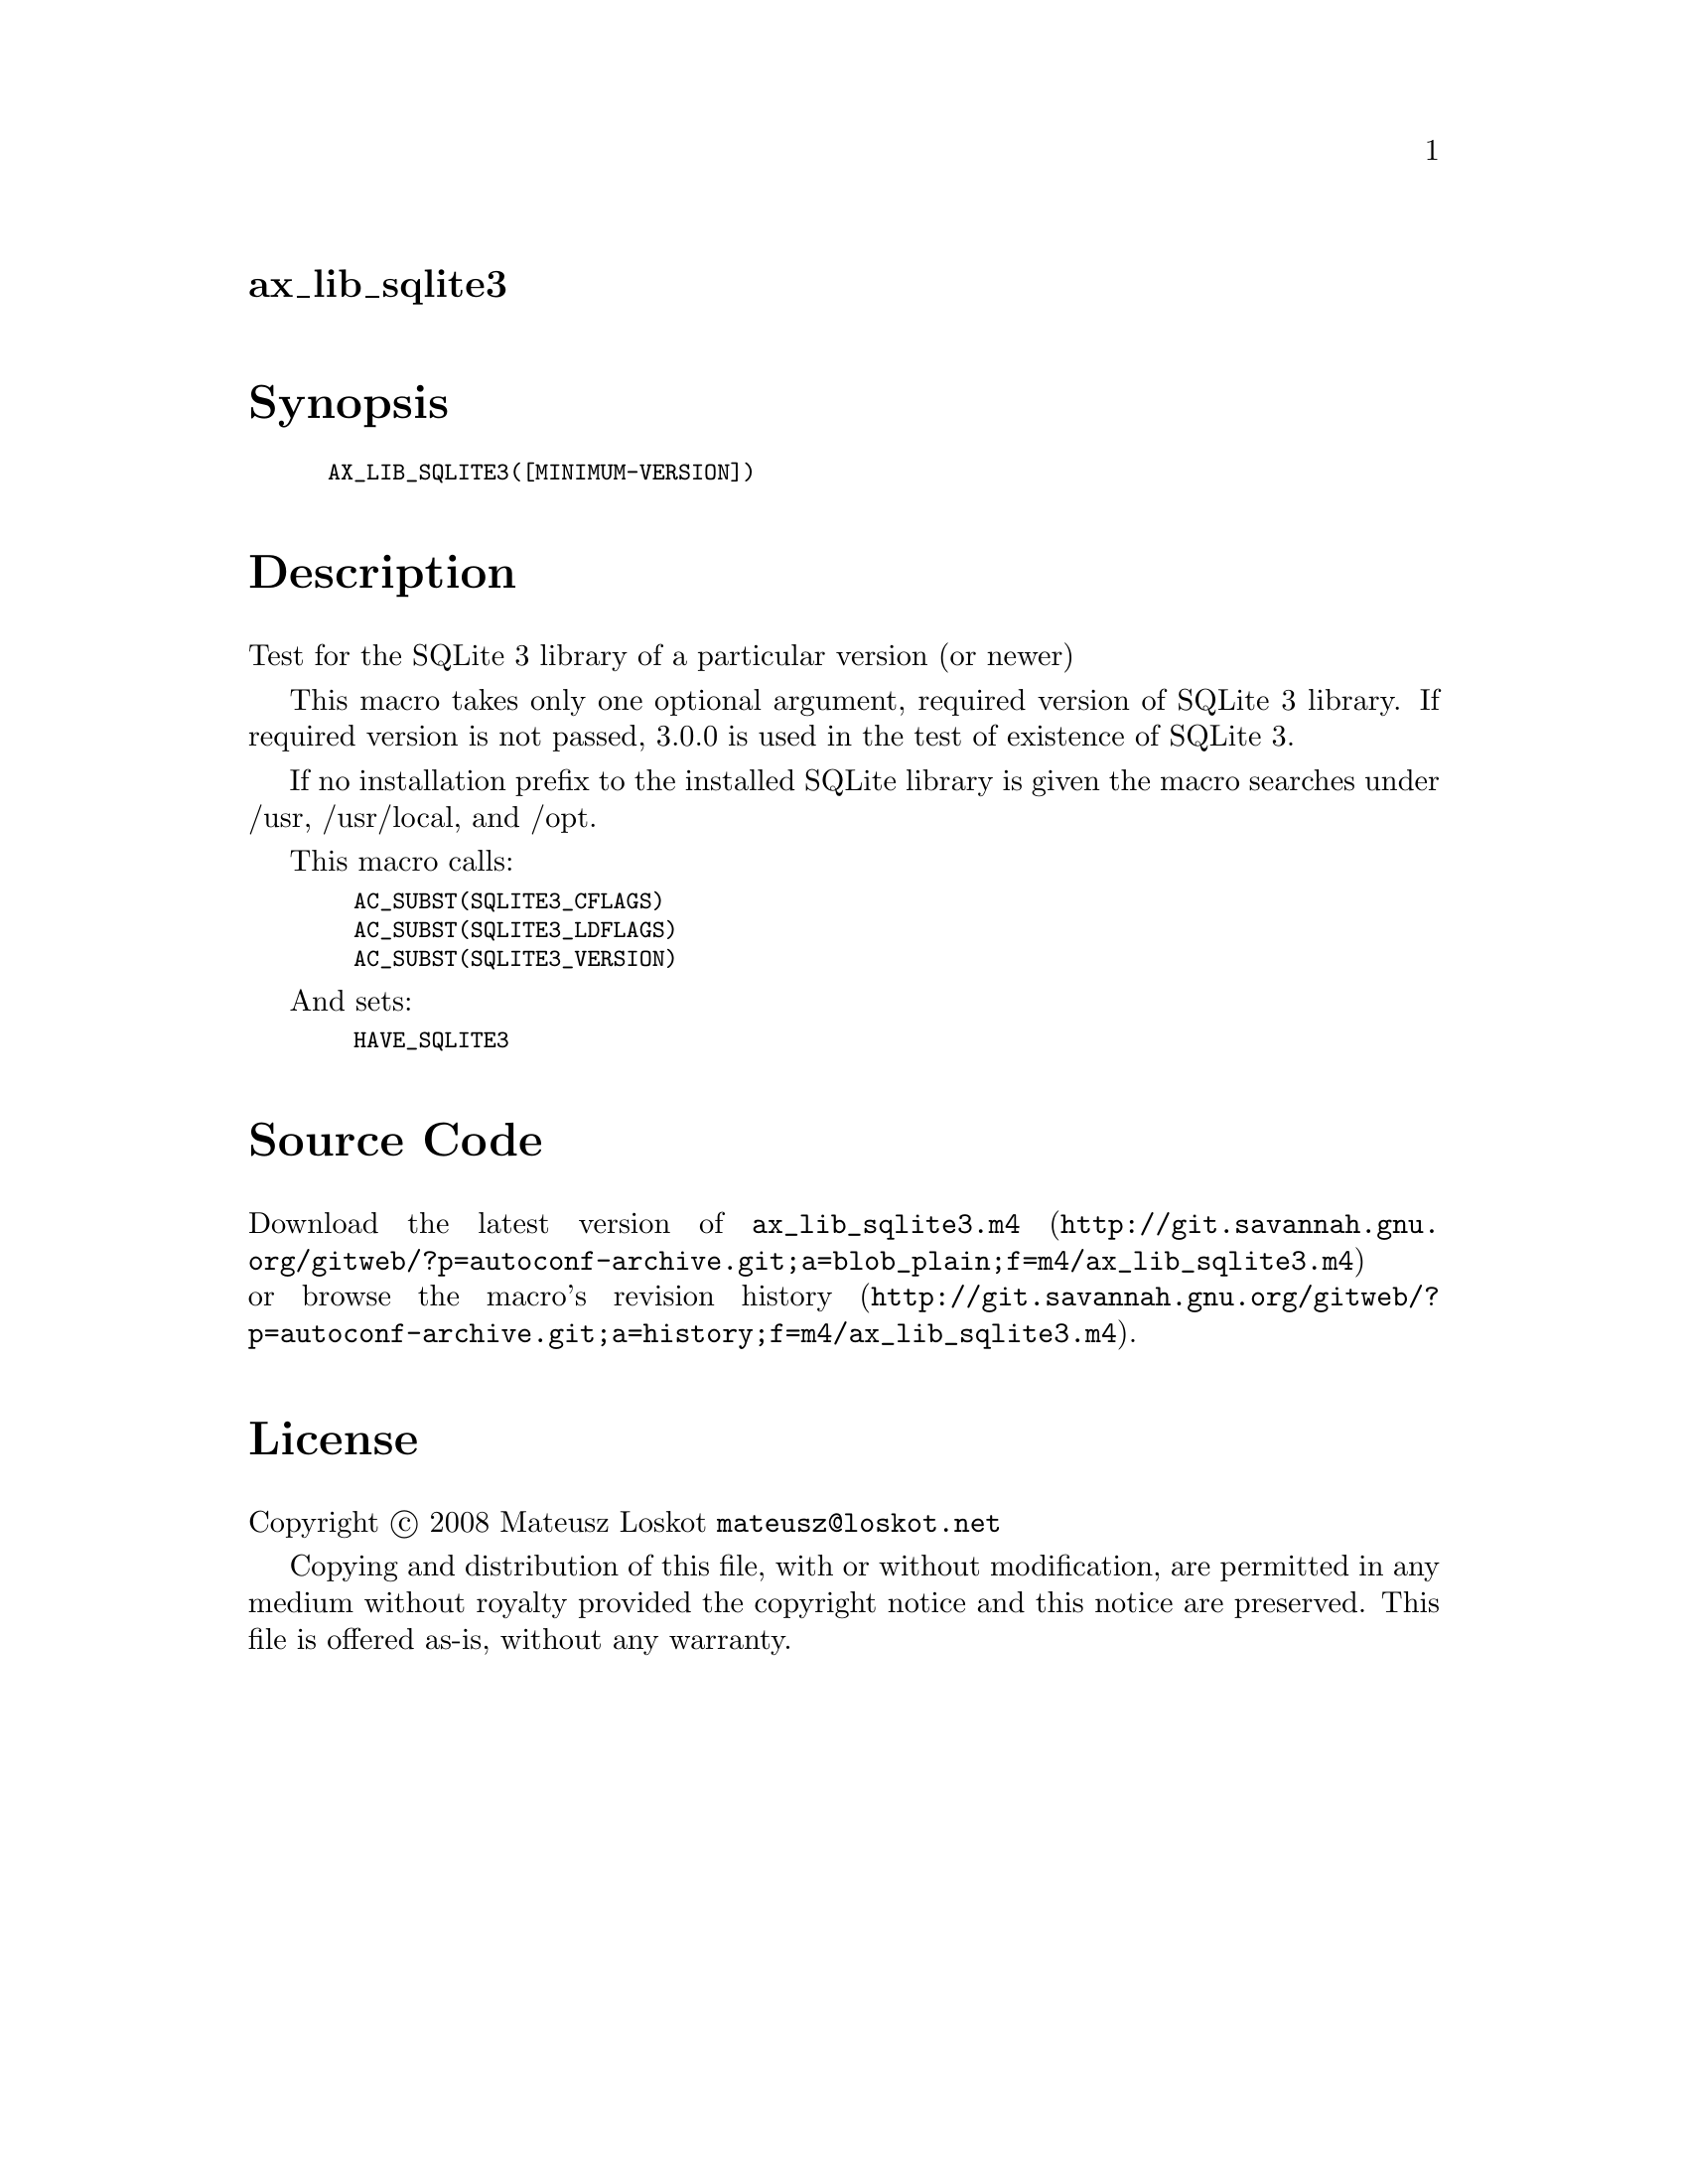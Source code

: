 @node ax_lib_sqlite3
@unnumberedsec ax_lib_sqlite3

@majorheading Synopsis

@smallexample
AX_LIB_SQLITE3([MINIMUM-VERSION])
@end smallexample

@majorheading Description

Test for the SQLite 3 library of a particular version (or newer)

This macro takes only one optional argument, required version of SQLite
3 library. If required version is not passed, 3.0.0 is used in the test
of existence of SQLite 3.

If no installation prefix to the installed SQLite library is given the
macro searches under /usr, /usr/local, and /opt.

This macro calls:

@smallexample
  AC_SUBST(SQLITE3_CFLAGS)
  AC_SUBST(SQLITE3_LDFLAGS)
  AC_SUBST(SQLITE3_VERSION)
@end smallexample

And sets:

@smallexample
  HAVE_SQLITE3
@end smallexample

@majorheading Source Code

Download the
@uref{http://git.savannah.gnu.org/gitweb/?p=autoconf-archive.git;a=blob_plain;f=m4/ax_lib_sqlite3.m4,latest
version of @file{ax_lib_sqlite3.m4}} or browse
@uref{http://git.savannah.gnu.org/gitweb/?p=autoconf-archive.git;a=history;f=m4/ax_lib_sqlite3.m4,the
macro's revision history}.

@majorheading License

@w{Copyright @copyright{} 2008 Mateusz Loskot @email{mateusz@@loskot.net}}

Copying and distribution of this file, with or without modification, are
permitted in any medium without royalty provided the copyright notice
and this notice are preserved. This file is offered as-is, without any
warranty.
